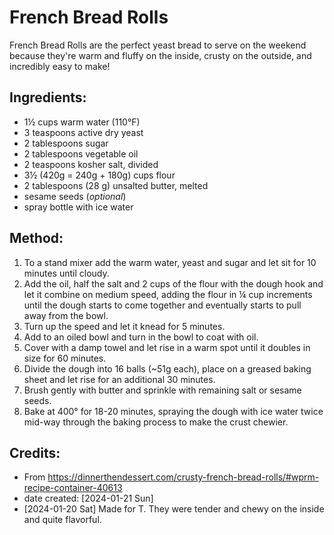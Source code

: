 #+STARTUP: showeverything
* French Bread Rolls
French Bread Rolls are the perfect yeast bread to serve on the weekend because they're warm and fluffy on the inside, crusty on the outside, and incredibly easy to make!

** Ingredients:
- 1½ cups warm water (110°F)
- 3 teaspoons active dry yeast
- 2 tablespoons sugar
- 2 tablespoons vegetable oil
- 2 teaspoons kosher salt, divided
- 3½ (420g = 240g + 180g) cups flour
- 2 tablespoons (28 g) unsalted butter, melted
- sesame seeds (/optional/)
- spray bottle with ice water
** Method:
1. To a stand mixer add the warm water, yeast and sugar and let sit for 10 minutes until cloudy.
2. Add the oil, half the salt and 2 cups of the flour with the dough hook and let it combine on medium speed, adding the flour in ¼ cup increments until the dough starts to come together and eventually starts to pull away from the bowl.
3. Turn up the speed and let it knead for 5 minutes.
4. Add to an oiled bowl and turn in the bowl to coat with oil.
5. Cover with a damp towel and let rise in a warm spot until it doubles in size for 60 minutes.
6. Divide the dough into 16 balls (~51g each), place on a greased baking sheet and let rise for an additional 30 minutes.
7. Brush gently with butter and sprinkle with remaining salt or sesame seeds.
8. Bake at 400° for 18-20 minutes, spraying the dough with ice water twice mid-way through the baking process to make the crust chewier.
** Credits:
- From https://dinnerthendessert.com/crusty-french-bread-rolls/#wprm-recipe-container-40613
- date created: [2024-01-21 Sun]
- [2024-01-20 Sat] Made for T. They were tender and chewy on the inside and quite flavorful.
